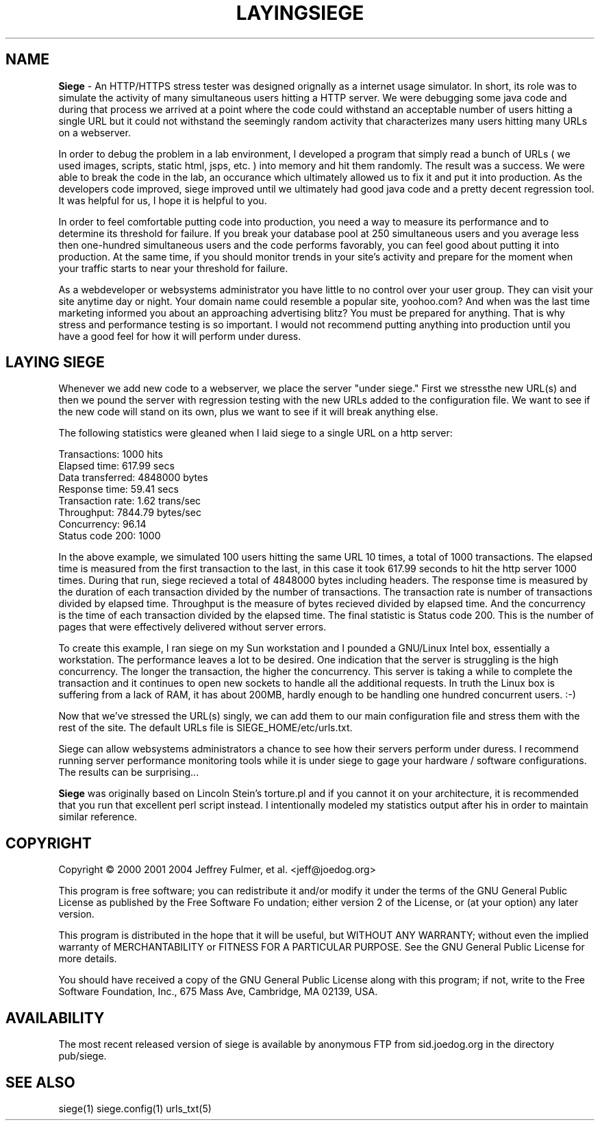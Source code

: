 .ig \"-*- Siege -*-
Copyright (C) 2000-2007 Jeffrey Fulmer, et al.

Siege is distributed under the terms of the GNU GPL.

..
.TH LAYINGSIEGE 7 "June-20-2014" "Siege v3.0.6"
.SH NAME
.B Siege 
\- An HTTP/HTTPS stress tester
was designed orignally as a internet usage simulator.  In short, its role was to simulate the activity of many simultaneous users hitting a HTTP server.  We were debugging some java code and during that process we arrived at a point where the code could withstand an acceptable number of users hitting a single URL but it could not withstand the seemingly random activity that characterizes many users hitting many URLs on a webserver.  

In order to debug the problem in a lab environment, I developed a program that simply read a bunch of URLs ( we used images, scripts, static html, jsps, etc. ) into memory and hit them randomly.  The result was a success.  We were able to break the code in the lab, an occurance which ultimately allowed us to fix it and put it into production.  As the developers code improved, siege improved until we ultimately had good java code and a pretty decent regression tool.  It was helpful for us, I hope it is helpful to you.

In order to feel comfortable putting code into production, you need a way to measure its performance and to determine its threshold for failure.  If you break your database pool at 250 simultaneous users and you average less then one-hundred simultaneous users and the code performs favorably, you can feel good about putting it into production.  At the same time, if you should monitor trends in your site's activity and prepare for the moment when your traffic starts to near your threshold for failure. 

As a webdeveloper or websystems administrator you have little to no control over your user group.  They can visit your site anytime day or night. Your domain name could resemble a popular site, yoohoo.com?  And when was the last time marketing informed you about an approaching advertising blitz?  You must be prepared for anything.  That is why stress and performance testing is so important. I would not recommend putting anything into production until you have a good feel for how it will perform under duress.

.SH LAYING SIEGE
.LP
Whenever we add new code to a webserver, we place the server "under siege." First we stressthe new URL(s) and then we pound the server with regression testing with the new URLs added to the configuration file.  We want to see if the new code will stand on its own, plus we want to see if it will break anything else. 

The following statistics were gleaned when I laid siege to a single URL on a http server:

.br 
Transactions:                  1000 hits
.br 
Elapsed time:                617.99 secs
.br 
Data transferred:           4848000 bytes
.br 
Response time:                59.41 secs
.br 
Transaction rate:              1.62 trans/sec
.br 
Throughput:                 7844.79 bytes/sec
.br 
Concurrency:                  96.14
.br 
Status code 200:               1000

In the above example, we simulated 100 users hitting the same URL 10 times, a total of 1000 transactions. The elapsed time is measured from the first transaction to the last, in this case it took 617.99 seconds to hit the http server 1000 times.  During that run, siege recieved a total of 4848000 bytes including headers.  The response time is measured by the duration of each transaction divided by the number of transactions.  The transaction rate is number of transactions divided by elapsed time.  Throughput is the measure of bytes recieved divided by elapsed time.  And the concurrency is the time of each transaction divided by the elapsed time.  The final statistic is Status code 200.  This is the number of pages that were effectively delivered without server errors.

To create this example, I ran siege on my Sun workstation and I pounded a GNU/Linux Intel box, essentially a workstation.  The performance leaves a lot to be desired.  One indication that the server is struggling is the high concurrency.  The longer the transaction, the higher the concurrency.  This server is taking a while to complete the transaction and it continues to open new sockets to handle all the additional requests.  In truth the Linux box is suffering from a lack of RAM, it has about 200MB, hardly enough to be handling one hundred concurrent users. :-)

Now that we've stressed the URL(s) singly, we can add them to our main configuration file and stress them with the rest of the site.  The default URLs file is SIEGE_HOME/etc/urls.txt.

Siege can allow websystems administrators a chance to see how their servers perform under duress.  I recommend running server performance monitoring tools while it is under siege to gage your hardware / software configurations.  The results can be surprising...

.B Siege
was originally based on Lincoln Stein's torture.pl and if you cannot it on your architecture, it is recommended that you run that excellent perl script instead.  I intentionally modeled my statistics output after his in order to maintain similar reference.

.SH COPYRIGHT
Copyright \(co 2000 2001 2004 Jeffrey Fulmer, et al. <jeff@joedog.org>
.LP
This program is free software; you can redistribute it and/or modify it under the terms of the GNU General Public License as published by the Free Software Fo
undation; either version 2 of the License, or (at your option) any later version.
 
This program is distributed in the hope that it will be useful, but WITHOUT ANY WARRANTY; without even the implied warranty of MERCHANTABILITY or FITNESS FOR A PARTICULAR PURPOSE.  See the GNU General Public License for more details.

You should have received a copy of the GNU General Public License along with this program; if not, write to the Free Software Foundation, Inc., 675 Mass Ave,
Cambridge, MA 02139, USA.
.LP
.SH AVAILABILITY
The most recent released version of siege is available by
anonymous FTP from sid.joedog.org in the directory pub/siege.
.LP
.SH SEE ALSO
siege(1) siege.config(1) urls_txt(5)

